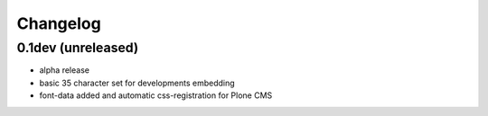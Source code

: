 Changelog
=========

0.1dev (unreleased)
-------------------

- alpha release
- basic 35 character set for developments embedding
- font-data added and automatic css-registration for Plone CMS
